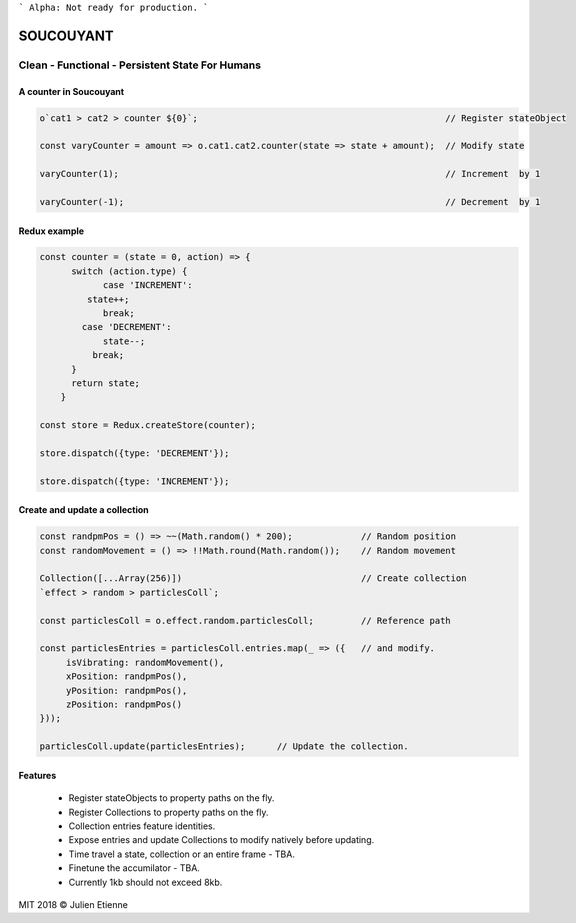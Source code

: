 
```
Alpha: Not ready for production.
```


.. image:: https://raw.githubusercontent.com/julienetie/img/master/400.jpg 
==========
SOUCOUYANT
==========

Clean - Functional - Persistent State For Humans
`````````````

A counter in Soucouyant
------------------
.. code:: javascript

    o`cat1 > cat2 > counter ${0}`;                                               // Register stateObject
    
    const varyCounter = amount => o.cat1.cat2.counter(state => state + amount);  // Modify state
    
    varyCounter(1);                                                              // Increment  by 1
    
    varyCounter(-1);                                                             // Decrement  by 1
    
Redux example
------------------
.. code::     
    
    const counter = (state = 0, action) => {
	  switch (action.type) {
	  	case 'INCREMENT':
	     state++;
	    	break;
	    case 'DECREMENT':
	    	state--;
	      break;
	  }
	  return state;
	}

    const store = Redux.createStore(counter);

    store.dispatch({type: 'DECREMENT'});

    store.dispatch({type: 'INCREMENT'});
    
Create and update a collection
-------------------
.. code:: javascript

    const randpmPos = () => ~~(Math.random() * 200);             // Random position
    const randomMovement = () => !!Math.round(Math.random());    // Random movement

    Collection([...Array(256)])                                  // Create collection
    `effect > random > particlesColl`;

    const particlesColl = o.effect.random.particlesColl;         // Reference path
    
    const particlesEntries = particlesColl.entries.map(_ => ({   // and modify.
         isVibrating: randomMovement(),
         xPosition: randpmPos(),
         yPosition: randpmPos(),
         zPosition: randpmPos()
    }));

    particlesColl.update(particlesEntries);      // Update the collection.

Features
------------------
   - Register stateObjects to property paths on the fly.
   - Register Collections to property paths on the fly.
   - Collection entries feature identities.
   - Expose entries and update Collections to modify natively before updating. 
   - Time travel a state, collection or an entire frame - TBA.
   - Finetune the accumilator - TBA.
   - Currently 1kb should not exceed 8kb.
   

MIT 2018 © Julien Etienne
